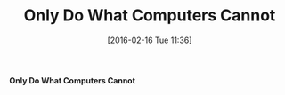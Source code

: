 #+BLOG: wisdomandwonder
#+POSTID: 10071
#+DATE: [2016-02-16 Tue 11:36]
#+OPTIONS: toc:nil num:nil todo:nil pri:nil tags:nil ^:nil
#+CATEGORY: Article
#+TAGS: Emacs, Ide, Lisp, Programming Language, elisp, org-mode, Philosophy
#+DESCRIPTION:
#+TITLE: Only Do What Computers Cannot

*Only Do What Computers Cannot*
